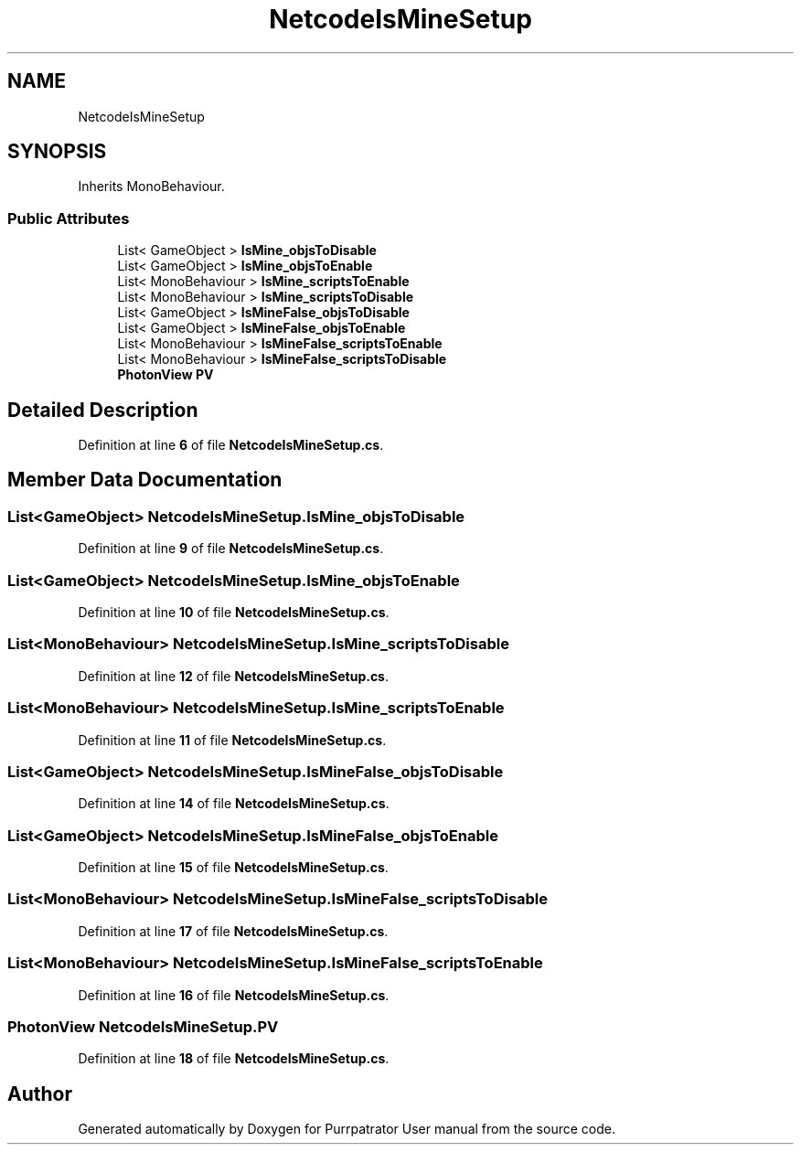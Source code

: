 .TH "NetcodeIsMineSetup" 3 "Mon Apr 18 2022" "Purrpatrator User manual" \" -*- nroff -*-
.ad l
.nh
.SH NAME
NetcodeIsMineSetup
.SH SYNOPSIS
.br
.PP
.PP
Inherits MonoBehaviour\&.
.SS "Public Attributes"

.in +1c
.ti -1c
.RI "List< GameObject > \fBIsMine_objsToDisable\fP"
.br
.ti -1c
.RI "List< GameObject > \fBIsMine_objsToEnable\fP"
.br
.ti -1c
.RI "List< MonoBehaviour > \fBIsMine_scriptsToEnable\fP"
.br
.ti -1c
.RI "List< MonoBehaviour > \fBIsMine_scriptsToDisable\fP"
.br
.ti -1c
.RI "List< GameObject > \fBIsMineFalse_objsToDisable\fP"
.br
.ti -1c
.RI "List< GameObject > \fBIsMineFalse_objsToEnable\fP"
.br
.ti -1c
.RI "List< MonoBehaviour > \fBIsMineFalse_scriptsToEnable\fP"
.br
.ti -1c
.RI "List< MonoBehaviour > \fBIsMineFalse_scriptsToDisable\fP"
.br
.ti -1c
.RI "\fBPhotonView\fP \fBPV\fP"
.br
.in -1c
.SH "Detailed Description"
.PP 
Definition at line \fB6\fP of file \fBNetcodeIsMineSetup\&.cs\fP\&.
.SH "Member Data Documentation"
.PP 
.SS "List<GameObject> NetcodeIsMineSetup\&.IsMine_objsToDisable"

.PP
Definition at line \fB9\fP of file \fBNetcodeIsMineSetup\&.cs\fP\&.
.SS "List<GameObject> NetcodeIsMineSetup\&.IsMine_objsToEnable"

.PP
Definition at line \fB10\fP of file \fBNetcodeIsMineSetup\&.cs\fP\&.
.SS "List<MonoBehaviour> NetcodeIsMineSetup\&.IsMine_scriptsToDisable"

.PP
Definition at line \fB12\fP of file \fBNetcodeIsMineSetup\&.cs\fP\&.
.SS "List<MonoBehaviour> NetcodeIsMineSetup\&.IsMine_scriptsToEnable"

.PP
Definition at line \fB11\fP of file \fBNetcodeIsMineSetup\&.cs\fP\&.
.SS "List<GameObject> NetcodeIsMineSetup\&.IsMineFalse_objsToDisable"

.PP
Definition at line \fB14\fP of file \fBNetcodeIsMineSetup\&.cs\fP\&.
.SS "List<GameObject> NetcodeIsMineSetup\&.IsMineFalse_objsToEnable"

.PP
Definition at line \fB15\fP of file \fBNetcodeIsMineSetup\&.cs\fP\&.
.SS "List<MonoBehaviour> NetcodeIsMineSetup\&.IsMineFalse_scriptsToDisable"

.PP
Definition at line \fB17\fP of file \fBNetcodeIsMineSetup\&.cs\fP\&.
.SS "List<MonoBehaviour> NetcodeIsMineSetup\&.IsMineFalse_scriptsToEnable"

.PP
Definition at line \fB16\fP of file \fBNetcodeIsMineSetup\&.cs\fP\&.
.SS "\fBPhotonView\fP NetcodeIsMineSetup\&.PV"

.PP
Definition at line \fB18\fP of file \fBNetcodeIsMineSetup\&.cs\fP\&.

.SH "Author"
.PP 
Generated automatically by Doxygen for Purrpatrator User manual from the source code\&.
